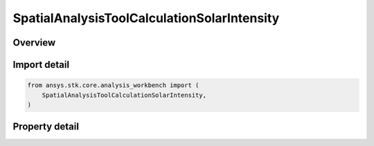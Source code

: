 SpatialAnalysisToolCalculationSolarIntensity
============================================

.. py:class:: ansys.stk.core.analysis_workbench.SpatialAnalysisToolCalculationSolarIntensity

   Bases: :py:class:`~ansys.stk.core.analysis_workbench.ISpatialAnalysisToolSpatialCalculation`, :py:class:`~ansys.stk.core.analysis_workbench.IAnalysisWorkbenchComponent`

   A volume calc solar intensityn interface.

.. py:currentmodule:: SpatialAnalysisToolCalculationSolarIntensity

Overview
--------

.. tab-set::

    .. tab-item:: Properties

        .. list-table::
            :header-rows: 0
            :widths: auto

            * - :py:attr:`~ansys.stk.core.analysis_workbench.SpatialAnalysisToolCalculationSolarIntensity.eclipsing_bodies`
              - A custom list of eclipsing bodies. This list is used if UseObjectEclipsingBodies is set to false.
            * - :py:attr:`~ansys.stk.core.analysis_workbench.SpatialAnalysisToolCalculationSolarIntensity.use_object_eclipsing_bodies`
              - When true, configure eclipsing bodies list based on that of parent STK Object.



Import detail
-------------

.. code-block:: python

    from ansys.stk.core.analysis_workbench import (
        SpatialAnalysisToolCalculationSolarIntensity,
    )


Property detail
---------------

.. py:property:: eclipsing_bodies
    :canonical: ansys.stk.core.analysis_workbench.SpatialAnalysisToolCalculationSolarIntensity.eclipsing_bodies
    :type: list

    A custom list of eclipsing bodies. This list is used if UseObjectEclipsingBodies is set to false.

.. py:property:: use_object_eclipsing_bodies
    :canonical: ansys.stk.core.analysis_workbench.SpatialAnalysisToolCalculationSolarIntensity.use_object_eclipsing_bodies
    :type: bool

    When true, configure eclipsing bodies list based on that of parent STK Object.


